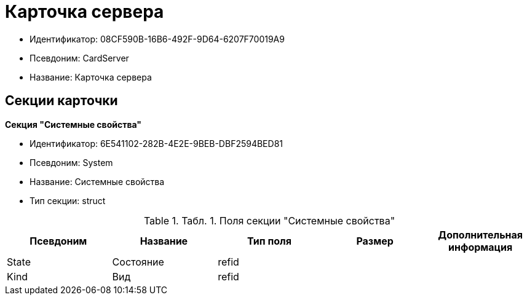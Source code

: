 = Карточка сервера

* Идентификатор: 08CF590B-16B6-492F-9D64-6207F70019A9
* Псевдоним: CardServer
* Название: Карточка сервера

== Секции карточки

*Секция "Системные свойства"*

* Идентификатор: 6E541102-282B-4E2E-9BEB-DBF2594BED81
* Псевдоним: System
* Название: Системные свойства
* Тип секции: struct

.[.table--title-label]##Табл. 1. ##[.title]##Поля секции "Системные свойства"##
[width="100%",cols="20%,20%,20%,20%,20%",options="header"]
|===
|Псевдоним |Название |Тип поля |Размер |Дополнительная информация
|State |Состояние |refid | |
|Kind |Вид |refid | |
|===
